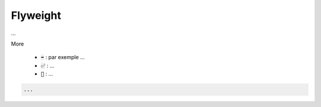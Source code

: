 ===========
Flyweight
===========

...

More

	* :code:`➡️` : par exemple ...
	* :code:`✅` : ...
	* :code:`🚫` : ...

.. code:: java

		...